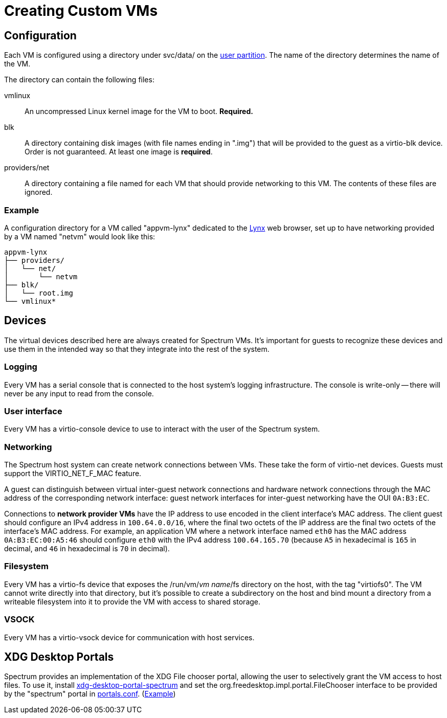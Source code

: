 = Creating Custom VMs
:page-parent: Using Spectrum

// SPDX-FileCopyrightText: 2022, 2024 Alyssa Ross <hi@alyssa.is>
// SPDX-FileCopyrightText: 2022 Unikie
// SPDX-License-Identifier: GFDL-1.3-no-invariants-or-later OR CC-BY-SA-4.0

== Configuration

Each VM is configured using a directory under svc/data/ on the
xref:../development/user-partition.adoc[user partition].  The name of the directory
determines the name of the VM.

The directory can contain the following files:

vmlinux:: An uncompressed Linux kernel image for the VM to boot.
*Required.*

blk:: A directory containing disk images (with file names ending in
".img") that will be provided to the guest as a virtio-blk device.
Order is not guaranteed.  At least one image is *required*.

providers/net:: A directory containing a file named for each VM that
should provide networking to this VM.  The contents of these files are
ignored.

=== Example

A configuration directory for a VM called "appvm-lynx" dedicated to
the https://lynx.invisible-island.net[Lynx] web browser, set up to
have networking provided by a VM named "netvm" would look like this:

----
appvm-lynx
├── providers/
│   └── net/
│       └── netvm
├── blk/
│   └── root.img
└── vmlinux*
----

== Devices

The virtual devices described here are always created for Spectrum
VMs.  It's important for guests to recognize these devices and use
them in the intended way so that they integrate into the rest of the
system.

=== Logging

Every VM has a serial console that is connected to the host system's
logging infrastructure.  The console is write-only -- there will never
be any input to read from the console.

=== User interface

Every VM has a virtio-console device to use to interact with the user
of the Spectrum system.

=== Networking

The Spectrum host system can create network connections between VMs.
These take the form of virtio-net devices.  Guests must support the
VIRTIO_NET_F_MAC feature.

A guest can distinguish between virtual inter-guest network
connections and hardware network connections through the MAC address
of the corresponding network interface: guest network interfaces for
inter-guest networking have the OUI `0A:B3:EC`.

Connections to *network provider VMs* have the IP address to use
encoded in the client interface's MAC address.  The client guest
should configure an IPv4 address in `100.64.0.0/16`, where the final
two octets of the IP address are the final two octets of the
interface's MAC address.  For example, an application VM where a
network interface named `eth0` has the MAC address `0A:B3:EC:00:A5:46`
should configure `eth0` with the IPv4 address `100.64.165.70` (because
`A5` in hexadecimal is `165` in decimal, and `46` in hexadecimal is
`70` in decimal).

=== Filesystem

Every VM has a virtio-fs device that exposes the /run/vm/_vm name_/fs
directory on the host, with the tag "virtiofs0".  The VM cannot write
directly into that directory, but it's possible to create a
subdirectory on the host and bind mount a directory from a writeable
filesystem into it to provide the VM with access to shared storage.

=== VSOCK

Every VM has a virtio-vsock device for communication with host
services.

== XDG Desktop Portals

Spectrum provides an implementation of the XDG File chooser portal,
allowing the user to selectively grant the VM access to host files.
To use it, install
https://spectrum-os.org/git/spectrum/tree/tools/xdg-desktop-portal-spectrum[xdg-desktop-portal-spectrum]
and set the org.freedesktop.impl.portal.FileChooser interface to be
provided by the "spectrum" portal in
https://flatpak.github.io/xdg-desktop-portal/docs/portals.conf.html[portals.conf].
(https://spectrum-os.org/git/spectrum/tree/img/app/etc/xdg/xdg-desktop-portal/portals.conf[Example])
